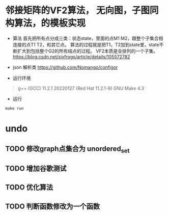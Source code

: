 * 邻接矩阵的VF2算法， 无向图，子图同构算法，的模板实现
- 算法
  首先把所有点分成三类：状态state，里面的点M1 M2，跟整个子集合相连接的点T1 T2，和其它点。
  算法的过程就是把T1，T2加到state里，state不断扩大到包括整个G2的所有结点的过程。
  VF2本质是全排列的一个子集。
   [[https://blog.csdn.net/sixfrogs/article/details/105572782]]
   
- json 解析类
  [[https://github.com/Nomango/configor]]

- 运行环境
#+begin_quote
g++ (GCC) 11.2.1 20220127 (Red Hat 11.2.1-9)
GNU Make 4.3
#+end_quote
  
- 运行
#+begin_src shell
make run
#+end_src

* undo
** TODO 修改graph点集合为 unordered_set
** TODO 增加谷歌测试
** TODO 优化算法
** TODO 判断函数修改为一个函数

